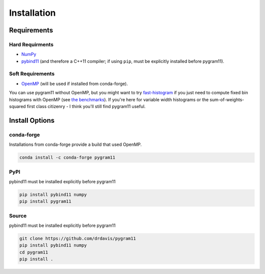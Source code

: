 Installation
============

Requirements
------------

Hard Requirments
^^^^^^^^^^^^^^^^

- NumPy_
- pybind11_ (and therefore a C++11 compiler; if using ``pip``, must be
  explicitly installed before pygram11).

Soft Requirements
^^^^^^^^^^^^^^^^^

- OpenMP_ (will be used if installed from conda-forge).

You can use pygram11 without OpenMP, but you might want to try
`fast-histogram <https://github.com/astrofrog/fast-histogram>`_ if you
just need to compute fixed bin histograms with OpenMP (see `the
benchmarks <purpose.html#some-benchmarks>`__). If you're here for
variable width histograms or the sum-of-weights-squared first class
citizenry - I think you'll still find pygram11 useful.


Install Options
---------------

conda-forge
^^^^^^^^^^^

Installations from conda-forge provide a build that used OpenMP.

.. code-block:: none

   conda install -c conda-forge pygram11

PyPI
^^^^

pybind11 must be installed explicitly before pygram11

.. code-block:: none

   pip install pybind11 numpy
   pip install pygram11

Source
^^^^^^

pybind11 must be installed explicitly before pygram11

.. code-block:: none

   git clone https://github.com/drdavis/pygram11
   pip install pybind11 numpy
   cd pygram11
   pip install .


.. _pybind11: https://github.com/pybind/pybind11
.. _NumPy: http://www.numpy.org/
.. _OpenMP: https://www.openmp.org/
